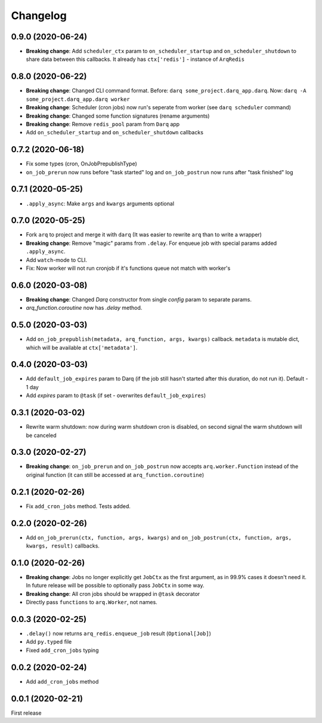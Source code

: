 .. :changelog:

Changelog
---------

0.9.0 (2020-06-24)
..................
* **Breaking change**: Add ``scheduler_ctx`` param to ``on_scheduler_startup`` and ``on_scheduler_shutdown`` to share data between this callbacks. It already has ``ctx['redis']`` - instance of ``ArqRedis``

0.8.0 (2020-06-22)
..................
* **Breaking change**: Changed CLI command format. Before: ``darq some_project.darq_app.darq``. Now: ``darq -A some_project.darq_app.darq worker``
* **Breaking change**: Scheduler (cron jobs) now run's seperate from worker (see ``darq scheduler`` command)
* **Breaking change**: Changed some function signatures (rename arguments)
* **Breaking change**: Remove ``redis_pool`` param from ``Darq`` app
* Add ``on_scheduler_startup`` and ``on_scheduler_shutdown`` callbacks

0.7.2 (2020-06-18)
..................
* Fix some types (cron, OnJobPrepublishType)
* ``on_job_prerun`` now runs before "task started" log and ``on_job_postrun`` now runs after "task finished" log

0.7.1 (2020-05-25)
..................
* ``.apply_async``: Make ``args`` and ``kwargs`` arguments optional

0.7.0 (2020-05-25)
..................
* Fork ``arq`` to project and merge it with ``darq`` (It was easier to rewrite ``arq`` than to write a wrapper)
* **Breaking change**: Remove "magic" params from ``.delay``. For enqueue job with special params added ``.apply_async``.
* Add ``watch``-mode to CLI.
* Fix: Now worker will not run cronjob if it's functions queue not match with worker's

0.6.0 (2020-03-08)
..................
* **Breaking change**: Changed `Darq` constructor from single `config` param to separate params.
* `arq_function.coroutine` now has `.delay` method.

0.5.0 (2020-03-03)
..................
* Add ``on_job_prepublish(metadata, arq_function, args, kwargs)`` callback. ``metadata`` is mutable dict, which will be available at ``ctx['metadata']``.

0.4.0 (2020-03-03)
..................
* Add ``default_job_expires`` param to Darq (if the job still hasn't started after this duration, do not run it). Default - 1 day
* Add `expires` param to ``@task`` (if set - overwrites ``default_job_expires``)

0.3.1 (2020-03-02)
..................
* Rewrite warm shutdown: now during warm shutdown cron is disabled, on second signal the warm shutdown will be canceled

0.3.0 (2020-02-27)
..................
* **Breaking change**: ``on_job_prerun`` and ``on_job_postrun`` now accepts ``arq.worker.Function`` instead of the original function (it can still be accessed at ``arq_function.coroutine``)

0.2.1 (2020-02-26)
..................
* Fix ``add_cron_jobs`` method. Tests added.

0.2.0 (2020-02-26)
..................
* Add ``on_job_prerun(ctx, function, args, kwargs)`` and ``on_job_postrun(ctx, function, args, kwargs, result)`` callbacks.

0.1.0 (2020-02-26)
..................
* **Breaking change**: Jobs no longer explicitly get ``JobCtx`` as the first argument, as in 99.9% cases it doesn't need it. In future release will be possible to optionally pass ``JobCtx`` in some way.
* **Breaking change**: All cron jobs should be wrapped in ``@task`` decorator
* Directly pass ``functions`` to ``arq.Worker``, not names.

0.0.3 (2020-02-25)
..................
* ``.delay()`` now returns ``arq_redis.enqueue_job`` result (``Optional[Job]``)
* Add ``py.typed`` file
* Fixed ``add_cron_jobs`` typing

0.0.2 (2020-02-24)
..................
* Add ``add_cron_jobs`` method

0.0.1 (2020-02-21)
..................
First release
